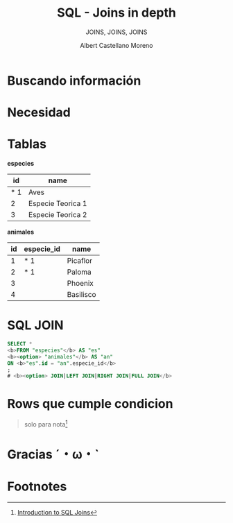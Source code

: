* Slide Options                           :noexport:
# ======= Appear in cover-slide ====================
#+TITLE: SQL - Joins in depth
#+SUBTITLE:  JOINS, JOINS, JOINS
#+COMPANY: Codeable
#+AUTHOR: Albert Castellano Moreno

# ======= Appear in thank-you-slide ================
#+GITHUB: http://github.com/acastemoreno

# ======= Appear under each slide ==================
#+FAVICON: images/ruby.png
#+ICON: images/ruby.png
#+HASHTAG: #SQL_Joins #Codeable

# ======= Google Analytics =========================
#+ANALYTICS: ----

# ======= Org settings =========================
#+EXCLUDE_TAGS: noexport
#+OPTIONS: toc:nil num:nil ^:nil

* Buscando información
  :PROPERTIES:
  :SLIDE:    segue dark quote
  :ASIDE:    right bottom
  :ARTICLE:  flexbox vleft auto-fadein
  :END:

* 
  :PROPERTIES:
  :FILL:     images/sqljoin.jpeg
  :TITLE:    white
  :SLIDE:    white cover-image
  :END:

* 
  :PROPERTIES:
  :FILL:     images/elmo.gif
  :TITLE:    white
  :SLIDE:    white contain-image
  :END:

* Necesidad
  :PROPERTIES:
  :SLIDE:    segue dark quote
  :ASIDE:    right bottom
  :ARTICLE:  flexbox vleft auto-fadein
  :END:

* Tablas
  :PROPERTIES:
  :ARTICLE:  smaller
  :END:
*especies* 
|-----+-------------------|
|  id | name              |
|-----+-------------------|
| * 1 | Aves              |
|   2 | Especie Teorica 1 |
|   3 | Especie Teorica 2 |
|-----+-------------------|

*animales*
| id | especie_id | name      |
|----+------------+-----------|
|  1 | * 1        | Picaflor  |
|  2 | * 1        | Paloma    |
|  3 |            | Phoenix   |
|  4 |            | Basilisco |

* 
  :PROPERTIES:
  :FILL:     images/merge.gif
  :TITLE:    white
  :SLIDE:    white contain-image
  :END:

* SQL JOIN
  :PROPERTIES:
  :ARTICLE:  larger
  :END:

#+BEGIN_SRC SQL
SELECT *
<b>FROM "especies"</b> AS "es"
<b><option> "animales"</b> AS "an"
ON <b>"es".id = "an".especie_id</b>
;
# <b><option> JOIN|LEFT JOIN|RIGHT JOIN|FULL JOIN</b>
#+END_SRC

* 
  :PROPERTIES:
  :FILL:     images/diagrama.png
  :TITLE:    white
  :SLIDE:    white cover-image
  :END:

* Rows que cumple condicion
#+BEGIN_CENTER
#+ATTR_HTML: :height 400px
[[file:images/Inner.png]]
#+END_CENTER

#+ATTR_HTML: :class note
#+BEGIN_QUOTE
solo para nota[fn:1]
#+END_QUOTE

* Gracias ˊ・ω・ˋ
:PROPERTIES:
:SLIDE: thank-you-slide segue
:ASIDE: right
:ARTICLE: flexbox vleft auto-fadein
:END:

* Footnotes
[fn:1] [[https://www.datacamp.com/community/tutorials/introduction-to-sql-joins][Introduction to SQL Joins]]

